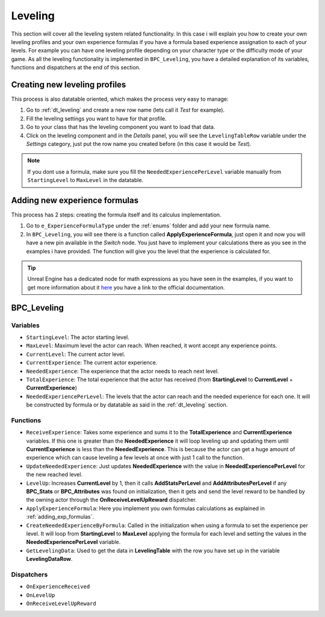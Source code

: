 Leveling
========

This section will cover all the leveling system related functionality. In this case i will explain you how to create your own leveling profiles
and your own experience formulas if you have a formula based experience assignation to each of your levels. For example you can have one leveling
profile depending on your character type or the difficulty mode of your game. As all the leveling functionality is implemented in ``BPC_Leveling``,
you have a detailed explanation of its variables, functions and dispatchers at the end of this section.

.. _creating_leveling_profiles:

Creating new leveling profiles
------------------------------

This process is also datatable oriented, which makes the process very easy to manage:

1. Go to :ref:`dt_leveling` and create a new row name (lets call it *Test* for example).
2. Fill the leveling settings you want to have for that profile.
3. Go to your class that has the leveling component you want to load that data.
4. Click on the leveling component and in the *Details* panel, you will see the ``LevelingTableRow`` variable under the *Settings* category,
   just put the row name you created before (in this case it would be *Test*).

.. Note:: If you dont use a formula, make sure you fill the ``NeededExperiencePerLevel`` variable
   manually from ``StartingLevel`` to ``MaxLevel`` in the datatable.

.. _adding_exp_formulas:

Adding new experience formulas
------------------------------

This process has 2 steps: creating the formula itself and its calculus implementation.

1. Go to ``e_ExperienceFormulaType`` under the :ref:`enums` folder and add your
   new formula name.
2. In ``BPC_Leveling``, you will see there is a function called **ApplyExperienceFormula**, just open it
   and now you will have a new pin available in the *Switch* node. You just have to implement your calculations there
   as you see in the examples i have provided. The function will give you the level that the experience is calculated for.

.. Tip:: Unreal Engine has a dedicated node for math expressions as you have seen in the examples, if you want to get more
   information about it `here <https://docs.unrealengine.com/en-US/Engine/Blueprints/UserGuide/MathNode/index.html>`__ you
   have a link to the official documentation.

.. _bpc_leveling:

BPC_Leveling
------------

.. _leveling_variables:

Variables
^^^^^^^^^

* ``StartingLevel``: The actor starting level.
* ``MaxLevel``: Maximum level the actor can reach. When reached, it wont accept any experience points.
* ``CurrentLevel``: The current actor level.
* ``CurrentExperience``: The current actor experience.
* ``NeededExperience``: The experience that the actor needs to reach next level.
* ``TotalExperience``: The total experience that the actor has received (from **StartingLevel** to **CurrentLevel** + **CurrentExperience**)
* ``NeededExperiencePerLevel``: The levels that the actor can reach and the needed experience for each one. It will be constructed by formula or
  by datatable as said in the :ref:`dt_leveling` section.

.. _leveling_functions:

Functions
^^^^^^^^^

* ``ReceiveExperience``: Takes some experience and sums it to the **TotalExperience** and **CurrentExperience** variables.
  If this one is greater than the **NeededExperience** it will loop leveling up and updating them until **CurrentExperience** is less
  than the **NeededExperience**. This is because the actor can get a huge amount of experience which can cause leveling a few levels at once with just 1 call
  to the function.
* ``UpdateNeededExperience``: Just updates **NeededExperience** with the value in **NeededExperiencePerLevel** for the new reached level.
* ``LevelUp``: Increases **CurrentLevel** by 1, then it calls **AddStatsPerLevel** and **AddAttributesPerLevel** if any **BPC_Stats** or
  **BPC_Attributes** was found on initialization, then it gets and send the level reward to be handled by the owning actor through the
  **OnReceiveLevelUpReward** dispatcher.
* ``ApplyExperienceFormula``: Here you implement you own formulas calculations as explained in :ref:`adding_exp_formulas`.
* ``CreateNeededExperienceByFormula``: Called in the initialization when using a formula to set the experience per level. It will loop from **StartingLevel** to
  **MaxLevel** applying the formula for each level and setting the values in the **NeededExperiencePerLevel** variable.
* ``GetLevelingData``: Used to get the data in **LevelingTable** with the row you have set up in the variable **LevelingDataRow**.

.. _leveling_dispatchers:

Dispatchers
^^^^^^^^^^^

* ``OnExperienceReceived``
* ``OnLevelUp``
* ``OnReceiveLevelUpReward``

